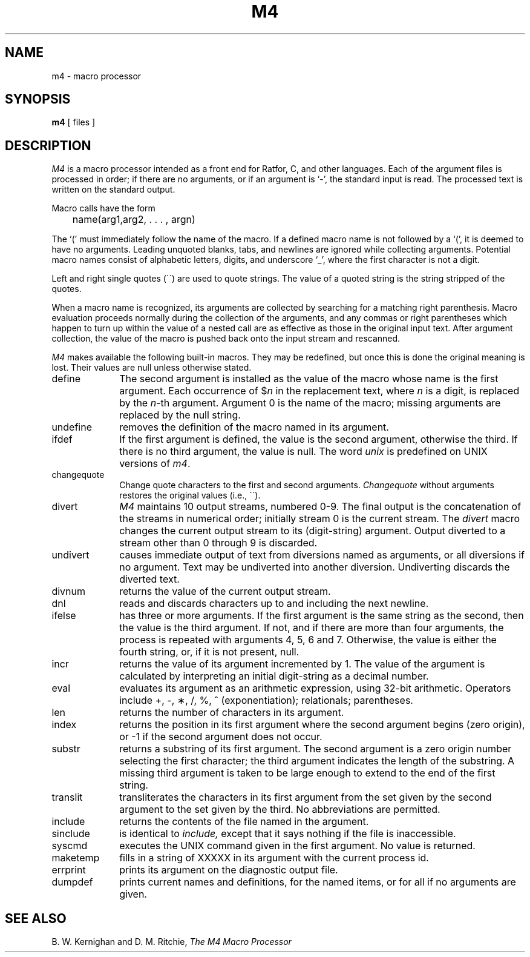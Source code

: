 .\"	@(#)m4.1	4.1 (Berkeley) 4/29/85
.\"
.TH M4 1 
.AT 3
.SH NAME
m4 \- macro processor
.SH SYNOPSIS
.B m4
[ files ]
.SH DESCRIPTION
.I M4
is a macro processor
intended as a front end for Ratfor, C, and other languages.
Each of the argument files is processed in order;
if there are no arguments, or if an argument is `\-',
the standard input is read.
The processed text is written on the standard output.
.PP
Macro calls
have the form
.PP
	name(arg1,arg2, . . . , argn)
.br
.PP
The `(' must immediately follow the name of the macro.
If a defined macro name is not followed by a `(',
it is deemed to have no arguments.
Leading unquoted blanks, tabs, and newlines are ignored while collecting arguments.
Potential macro names consist of alphabetic letters,
digits, and underscore `\_', where the first character is not a digit.
.PP
Left and right single quotes (\`\|\') are used to quote strings.
The value of a quoted string is the string stripped of the quotes.
.PP
When a macro name is recognized,
its arguments are collected by searching for a matching right
parenthesis.
Macro evaluation proceeds normally during the collection of the arguments,
and any commas or right parentheses
which happen to turn up within the value of a nested
call are as effective as those in the original input text.
After argument collection,
the value of the macro is pushed back onto the input stream
and rescanned.
.PP
.I M4
makes available the following built-in macros.
They may be redefined, but once this is done the original meaning is lost.
Their values are null unless otherwise stated.
.TP 10
define
The second argument is installed as the value of the macro
whose name is the first argument.
Each occurrence of $\fIn\fR in the replacement text,
where
.I n
is a digit,
is replaced by the
.IR n -th
argument.
Argument 0 is the name of the macro;
missing arguments are replaced by the null string.
.TP
undefine
removes the definition of the macro named in its argument.
.TP
ifdef
If the first argument is defined, the value is the second argument, otherwise the third.
If there is no third argument, the value is null.
The word
.I unix
is predefined on UNIX versions of
.IR m4 .
.TP
changequote
Change quote characters to the first and second arguments.
.I Changequote
without arguments restores the original values
(i.e., \`\|\').
.TP
divert
.I M4
maintains 10 output streams,
numbered 0-9.
The final output is the concatenation of the streams
in numerical order;
initially stream 0 is the current stream.
The
.I divert
macro changes the current output stream to its (digit-string)
argument.
Output diverted to a stream other than 0 through 9
is discarded.
.TP
undivert
causes immediate output of text from diversions named as
arguments, or all diversions if no argument.
Text may be undiverted into another diversion.
Undiverting discards the diverted text.
.TP
divnum
returns the value of the current output stream.
.TP
dnl
reads and discards characters up to and including the next newline.
.TP
ifelse
has three or more arguments.
If the first argument is the same string as the second,
then the value is the third argument.
If not, and if there are more than four arguments, the process is repeated with arguments 4, 5, 6 and 7.
Otherwise, the value is either the fourth string, or, if it is not present,
null.
.TP
incr
returns the value of its argument incremented by 1.
The value of the argument is calculated
by interpreting an initial digit-string as a decimal number.
.TP
eval
evaluates its argument as an arithmetic expression, using 32-bit arithmetic.
Operators include +, \-, \(**, /, %, ^ (exponentiation); relationals; parentheses.
.TP
len
returns the number of characters in its argument.
.TP
index
returns the position in its first argument where the second argument begins (zero origin),
or \-1 if the second argument does not occur.
.TP
substr
returns a substring of its first argument.
The second argument is a zero origin
number selecting the first character;
the third argument indicates the length of the substring.
A missing third argument is taken to be large enough to extend to
the end of the first string.
.TP
translit
transliterates the characters in its first argument
from the set given by the second argument to the set given by the third.
No abbreviations are permitted.
.TP
include
returns the contents of the file named in the argument.
.TP
sinclude
is identical to
.I include,
except that it
says nothing if the file is inaccessible.
.TP
syscmd
executes the UNIX command given in the first argument.
No value is returned.
.TP
maketemp
fills in a string of XXXXX in its argument with the current process id.
.TP
errprint
prints its argument
on the diagnostic output file.
.TP
dumpdef
prints current names and definitions,
for the named items, or for all if no arguments are given.
.dt
.SH "SEE ALSO"
B. W. Kernighan and D. M. Ritchie,
.I The M4 Macro Processor
